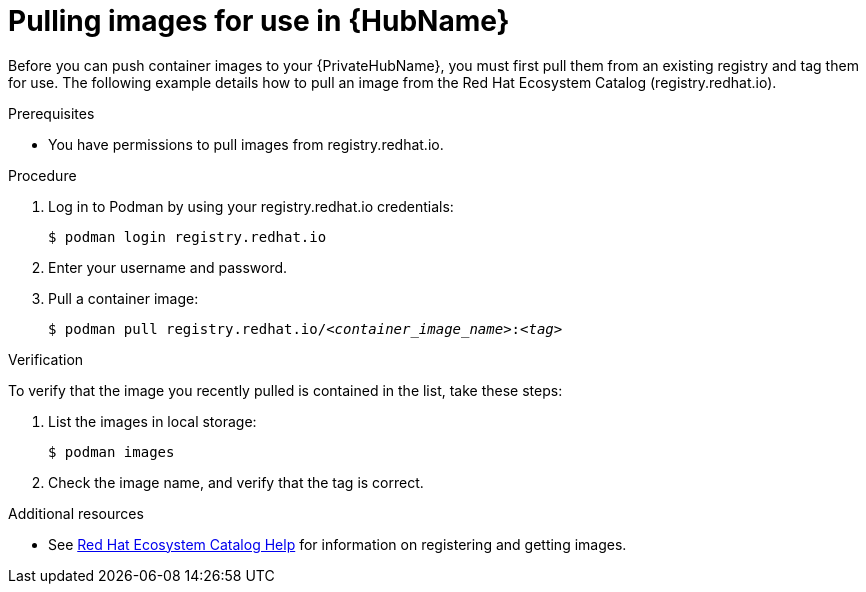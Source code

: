 

[id="obtain-images"]


= Pulling images for use in {HubName}

[role="_abstract"]
Before you can push container images to your {PrivateHubName}, you must first pull them from an existing registry and tag them for use. The following example details how to pull an image from the Red Hat Ecosystem Catalog (registry.redhat.io).

.Prerequisites

* You have permissions to pull images from registry.redhat.io.

.Procedure

. Log in to Podman by using your registry.redhat.io credentials:
+
-----
$ podman login registry.redhat.io
-----
+
. Enter your username and password.
. Pull a container image:
+
[subs="+quotes"]
-----
$ podman pull registry.redhat.io/__<container_image_name>__:__<tag>__
-----


.Verification

To verify that the image you recently pulled is contained in the list, take these steps:

. List the images in local storage:
+
-----
$ podman images
-----
+
. Check the image name, and verify that the tag is correct.

[role="_additional-resources"]
.Additional resources

* See link:redhat-connect.gitbook.io/catalog-help/[Red Hat Ecosystem Catalog Help] for information on registering and getting images.
